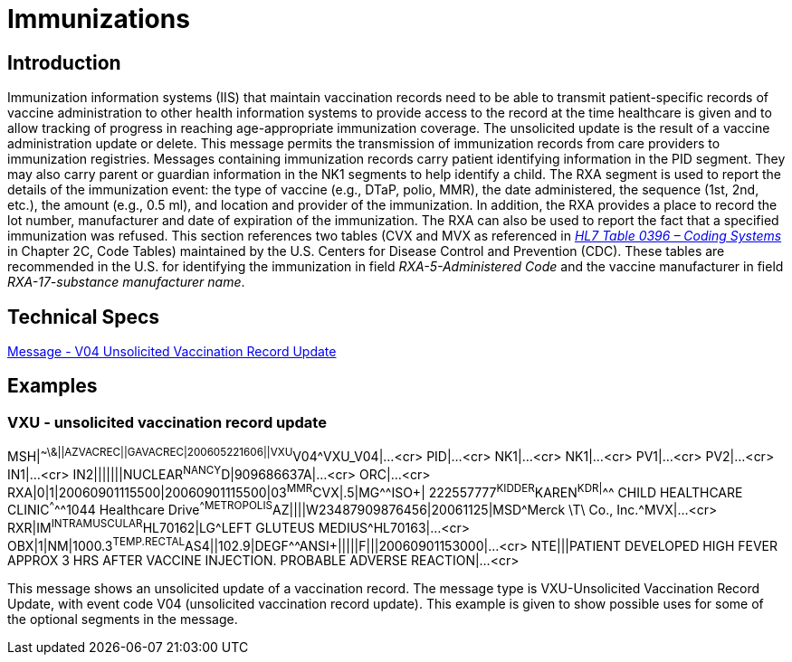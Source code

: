 = Immunizations

== Introduction
[v291_section="4A.7.1"]

Immunization information systems (IIS) that maintain vaccination records need to be able to transmit patient-specific records of vaccine administration to other health information systems to provide access to the record at the time healthcare is given and to allow tracking of progress in reaching age-appropriate immunization coverage. The unsolicited update is the result of a vaccine administration update or delete. This message permits the transmission of immunization records from care providers to immunization registries. Messages containing immunization records carry patient identifying information in the PID segment. They may also carry parent or guardian information in the NK1 segments to help identify a child. The RXA segment is used to report the details of the immunization event: the type of vaccine (e.g., DTaP, polio, MMR), the date administered, the sequence (1st, 2nd, etc.), the amount (e.g., 0.5 ml), and location and provider of the immunization. In addition, the RXA provides a place to record the lot number, manufacturer and date of expiration of the immunization. The RXA can also be used to report the fact that a specified immunization was refused. This section references two tables (CVX and MVX as referenced in file:///E:\V2\v2.9%20final%20Nov%20from%20Frank\V29_CH02C_Tables.docx#HL70396[_HL7 Table 0396 – Coding Systems_] in Chapter 2C, Code Tables) maintained by the U.S. Centers for Disease Control and Prevention (CDC). These tables are recommended in the U.S. for identifying the immunization in field _RXA-5-Administered Code_ and the vaccine manufacturer in field _RXA-17-substance manufacturer name_.

== Technical Specs

xref:technical_specs/V04.adoc[Message - V04 Unsolicited Vaccination Record Update]

== Examples

=== VXU - unsolicited vaccination record update
[v291_section="4A.9.4"]

[er7]
MSH|^~\&||AZVACREC||GAVACREC|200605221606||VXU^V04^VXU_V04|...<cr>
PID|...<cr>
NK1|...<cr>
NK1|...<cr>
PV1|...<cr>
PV2|...<cr>
IN1|...<cr>
IN2|||||||NUCLEAR^NANCY^D|909686637A|...<cr>
ORC|...<cr>
RXA|0|1|20060901115500|20060901115500|03^MMR^CVX|.5|MG^^ISO+| 222557777^KIDDER^KAREN^K^^DR|^^^ CHILD HEALTHCARE CLINIC^^^^^1044 Healthcare Drive^^METROPOLIS^AZ||||W23487909876456|20061125|MSD^Merck \T\ Co., Inc.^MVX|...<cr>
RXR|IM^INTRAMUSCULAR^HL70162|LG^LEFT GLUTEUS MEDIUS^HL70163|...<cr>
OBX|1|NM|1000.3^TEMP.RECTAL^AS4||102.9|DEGF^^ANSI+|||||F|||20060901153000|...<cr>
NTE|||PATIENT DEVELOPED HIGH FEVER APPROX 3 HRS AFTER VACCINE INJECTION. PROBABLE ADVERSE REACTION|...<cr>

This message shows an unsolicited update of a vaccination record. The message type is VXU-Unsolicited Vaccination Record Update, with event code V04 (unsolicited vaccination record update). This example is given to show possible uses for some of the optional segments in the message.

